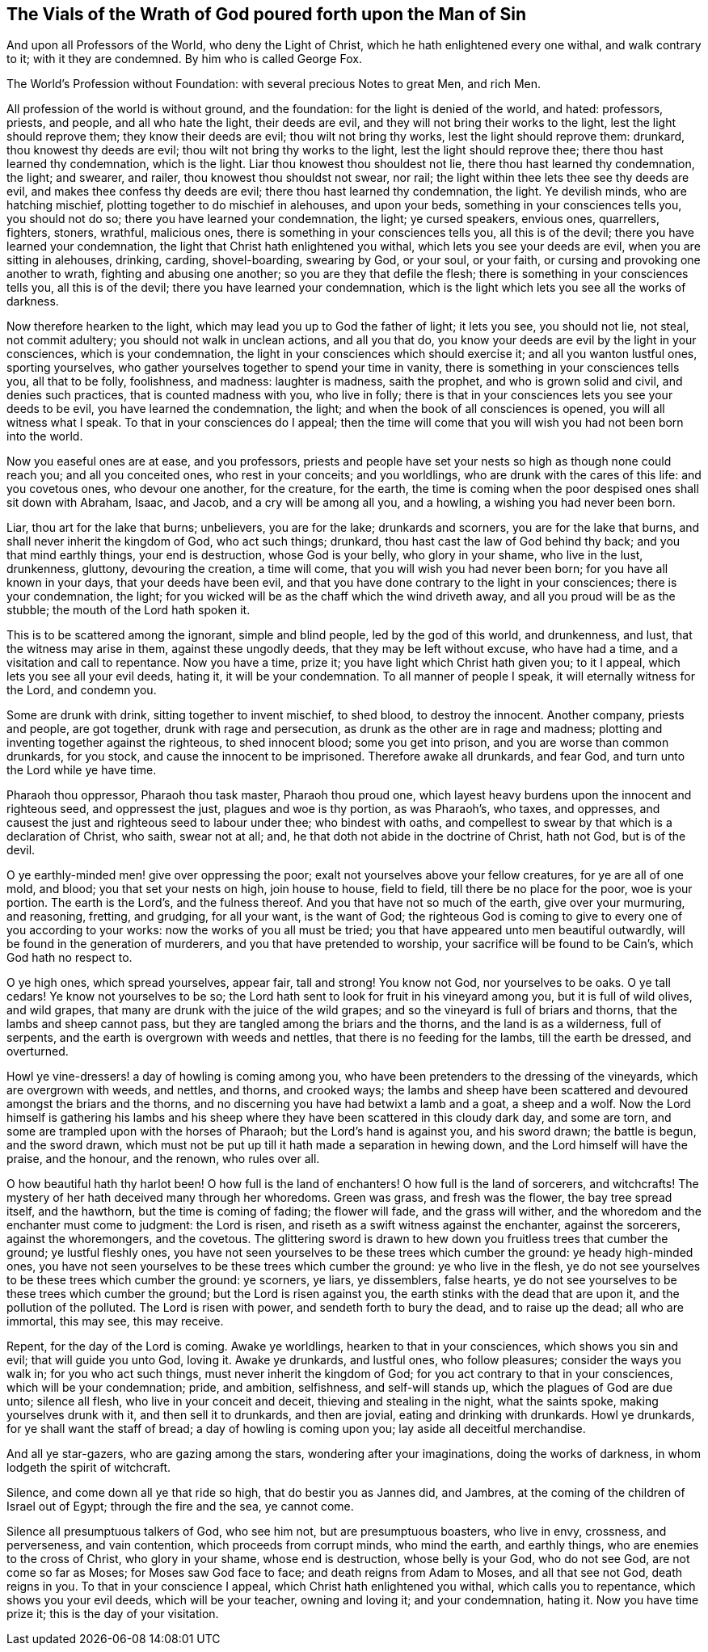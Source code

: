 [short="Vials of Wrath upon the Man of Sin"]
== The Vials of the Wrath of God poured forth upon the Man of Sin

[.heading-continuation-blurb]
And upon all Professors of the World, who deny the Light of Christ,
which he hath enlightened every one withal, and walk contrary to it; with it they are condemned.
By him who is called George Fox.

[.heading-continuation-blurb]
The World`'s Profession without Foundation: with several precious Notes to great Men, and rich Men.

All profession of the world is without ground, and the foundation:
for the light is denied of the world, and hated: professors, priests, and people,
and all who hate the light, their deeds are evil,
and they will not bring their works to the light, lest the light should reprove them;
they know their deeds are evil; thou wilt not bring thy works,
lest the light should reprove them: drunkard, thou knowest thy deeds are evil;
thou wilt not bring thy works to the light, lest the light should reprove thee;
there thou hast learned thy condemnation, which is the light.
Liar thou knowest thou shouldest not lie, there thou hast learned thy condemnation,
the light; and swearer, and railer, thou knowest thou shouldst not swear, nor rail;
the light within thee lets thee see thy deeds are evil,
and makes thee confess thy deeds are evil; there thou hast learned thy condemnation,
the light.
Ye devilish minds, who are hatching mischief,
plotting together to do mischief in alehouses, and upon your beds,
something in your consciences tells you, you should not do so;
there you have learned your condemnation, the light; ye cursed speakers, envious ones,
quarrellers, fighters, stoners, wrathful, malicious ones,
there is something in your consciences tells you, all this is of the devil;
there you have learned your condemnation,
the light that Christ hath enlightened you withal,
which lets you see your deeds are evil, when you are sitting in alehouses, drinking,
carding, shovel-boarding, swearing by God, or your soul, or your faith,
or cursing and provoking one another to wrath, fighting and abusing one another;
so you are they that defile the flesh; there is something in your consciences tells you,
all this is of the devil; there you have learned your condemnation,
which is the light which lets you see all the works of darkness.

Now therefore hearken to the light, which may lead you up to God the father of light;
it lets you see, you should not lie, not steal, not commit adultery;
you should not walk in unclean actions, and all you that do,
you know your deeds are evil by the light in your consciences,
which is your condemnation, the light in your consciences which should exercise it;
and all you wanton lustful ones, sporting yourselves,
who gather yourselves together to spend your time in vanity,
there is something in your consciences tells you, all that to be folly, foolishness,
and madness: laughter is madness, saith the prophet, and who is grown solid and civil,
and denies such practices, that is counted madness with you, who live in folly;
there is that in your consciences lets you see your deeds to be evil,
you have learned the condemnation, the light;
and when the book of all consciences is opened, you will all witness what I speak.
To that in your consciences do I appeal;
then the time will come that you will wish you had not been born into the world.

Now you easeful ones are at ease, and you professors,
priests and people have set your nests so high as though none could reach you;
and all you conceited ones, who rest in your conceits; and you worldlings,
who are drunk with the cares of this life: and you covetous ones, who devour one another,
for the creature, for the earth,
the time is coming when the poor despised ones shall sit down with Abraham, Isaac,
and Jacob, and a cry will be among all you, and a howling,
a wishing you had never been born.

Liar, thou art for the lake that burns; unbelievers, you are for the lake;
drunkards and scorners, you are for the lake that burns,
and shall never inherit the kingdom of God, who act such things; drunkard,
thou hast cast the law of God behind thy back; and you that mind earthly things,
your end is destruction, whose God is your belly, who glory in your shame,
who live in the lust, drunkenness, gluttony, devouring the creation, a time will come,
that you will wish you had never been born; for you have all known in your days,
that your deeds have been evil,
and that you have done contrary to the light in your consciences;
there is your condemnation, the light;
for you wicked will be as the chaff which the wind driveth away,
and all you proud will be as the stubble; the mouth of the Lord hath spoken it.

This is to be scattered among the ignorant, simple and blind people,
led by the god of this world, and drunkenness, and lust,
that the witness may arise in them, against these ungodly deeds,
that they may be left without excuse, who have had a time,
and a visitation and call to repentance.
Now you have a time, prize it; you have light which Christ hath given you;
to it I appeal, which lets you see all your evil deeds, hating it,
it will be your condemnation.
To all manner of people I speak, it will eternally witness for the Lord, and condemn you.

Some are drunk with drink, sitting together to invent mischief, to shed blood,
to destroy the innocent.
Another company, priests and people, are got together, drunk with rage and persecution,
as drunk as the other are in rage and madness;
plotting and inventing together against the righteous, to shed innocent blood;
some you get into prison, and you are worse than common drunkards, for you stock,
and cause the innocent to be imprisoned.
Therefore awake all drunkards, and fear God, and turn unto the Lord while ye have time.

Pharaoh thou oppressor, Pharaoh thou task master, Pharaoh thou proud one,
which layest heavy burdens upon the innocent and righteous seed, and oppressest the just,
plagues and woe is thy portion, as was Pharaoh`'s, who taxes, and oppresses,
and causest the just and righteous seed to labour under thee; who bindest with oaths,
and compellest to swear by that which is a declaration of Christ, who saith,
swear not at all; and, he that doth not abide in the doctrine of Christ, hath not God,
but is of the devil.

O ye earthly-minded men! give over oppressing the poor;
exalt not yourselves above your fellow creatures, for ye are all of one mold, and blood;
you that set your nests on high, join house to house, field to field,
till there be no place for the poor, woe is your portion.
The earth is the Lord`'s, and the fulness thereof.
And you that have not so much of the earth, give over your murmuring, and reasoning,
fretting, and grudging, for all your want, is the want of God;
the righteous God is coming to give to every one of you according to your works:
now the works of you all must be tried;
you that have appeared unto men beautiful outwardly,
will be found in the generation of murderers, and you that have pretended to worship,
your sacrifice will be found to be Cain`'s, which God hath no respect to.

O ye high ones, which spread yourselves, appear fair, tall and strong!
You know not God, nor yourselves to be oaks.
O ye tall cedars!
Ye know not yourselves to be so;
the Lord hath sent to look for fruit in his vineyard among you,
but it is full of wild olives, and wild grapes,
that many are drunk with the juice of the wild grapes;
and so the vineyard is full of briars and thorns, that the lambs and sheep cannot pass,
but they are tangled among the briars and the thorns, and the land is as a wilderness,
full of serpents, and the earth is overgrown with weeds and nettles,
that there is no feeding for the lambs, till the earth be dressed, and overturned.

Howl ye vine-dressers! a day of howling is coming among you,
who have been pretenders to the dressing of the vineyards,
which are overgrown with weeds, and nettles, and thorns, and crooked ways;
the lambs and sheep have been scattered and devoured amongst the briars and the thorns,
and no discerning you have had betwixt a lamb and a goat, a sheep and a wolf.
Now the Lord himself is gathering his lambs and his sheep
where they have been scattered in this cloudy dark day,
and some are torn, and some are trampled upon with the horses of Pharaoh;
but the Lord`'s hand is against you, and his sword drawn; the battle is begun,
and the sword drawn,
which must not be put up till it hath made a separation in hewing down,
and the Lord himself will have the praise, and the honour, and the renown,
who rules over all.

O how beautiful hath thy harlot been!
O how full is the land of enchanters!
O how full is the land of sorcerers, and witchcrafts!
The mystery of her hath deceived many through her whoredoms.
Green was grass, and fresh was the flower, the bay tree spread itself, and the hawthorn,
but the time is coming of fading; the flower will fade, and the grass will wither,
and the whoredom and the enchanter must come to judgment: the Lord is risen,
and riseth as a swift witness against the enchanter, against the sorcerers,
against the whoremongers, and the covetous.
The glittering sword is drawn to hew down you fruitless trees that cumber the ground;
ye lustful fleshly ones,
you have not seen yourselves to be these trees which cumber the ground:
ye heady high-minded ones,
you have not seen yourselves to be these trees which cumber the ground:
ye who live in the flesh,
ye do not see yourselves to be these trees which cumber the ground: ye scorners,
ye liars, ye dissemblers, false hearts,
ye do not see yourselves to be these trees which cumber the ground;
but the Lord is risen against you, the earth stinks with the dead that are upon it,
and the pollution of the polluted.
The Lord is risen with power, and sendeth forth to bury the dead,
and to raise up the dead; all who are immortal, this may see, this may receive.

Repent, for the day of the Lord is coming.
Awake ye worldlings, hearken to that in your consciences, which shows you sin and evil;
that will guide you unto God, loving it.
Awake ye drunkards, and lustful ones, who follow pleasures;
consider the ways you walk in; for you who act such things,
must never inherit the kingdom of God; for you act contrary to that in your consciences,
which will be your condemnation; pride, and ambition, selfishness,
and self-will stands up, which the plagues of God are due unto; silence all flesh,
who live in your conceit and deceit, thieving and stealing in the night,
what the saints spoke, making yourselves drunk with it, and then sell it to drunkards,
and then are jovial, eating and drinking with drunkards.
Howl ye drunkards, for ye shall want the staff of bread;
a day of howling is coming upon you; lay aside all deceitful merchandise.

And all ye star-gazers, who are gazing among the stars,
wondering after your imaginations, doing the works of darkness,
in whom lodgeth the spirit of witchcraft.

Silence, and come down all ye that ride so high, that do bestir you as Jannes did,
and Jambres, at the coming of the children of Israel out of Egypt;
through the fire and the sea, ye cannot come.

Silence all presumptuous talkers of God, who see him not, but are presumptuous boasters,
who live in envy, crossness, and perverseness, and vain contention,
which proceeds from corrupt minds, who mind the earth, and earthly things,
who are enemies to the cross of Christ, who glory in your shame,
whose end is destruction, whose belly is your God, who do not see God,
are not come so far as Moses; for Moses saw God face to face;
and death reigns from Adam to Moses, and all that see not God, death reigns in you.
To that in your conscience I appeal, which Christ hath enlightened you withal,
which calls you to repentance, which shows you your evil deeds,
which will be your teacher, owning and loving it; and your condemnation, hating it.
Now you have time prize it; this is the day of your visitation.
